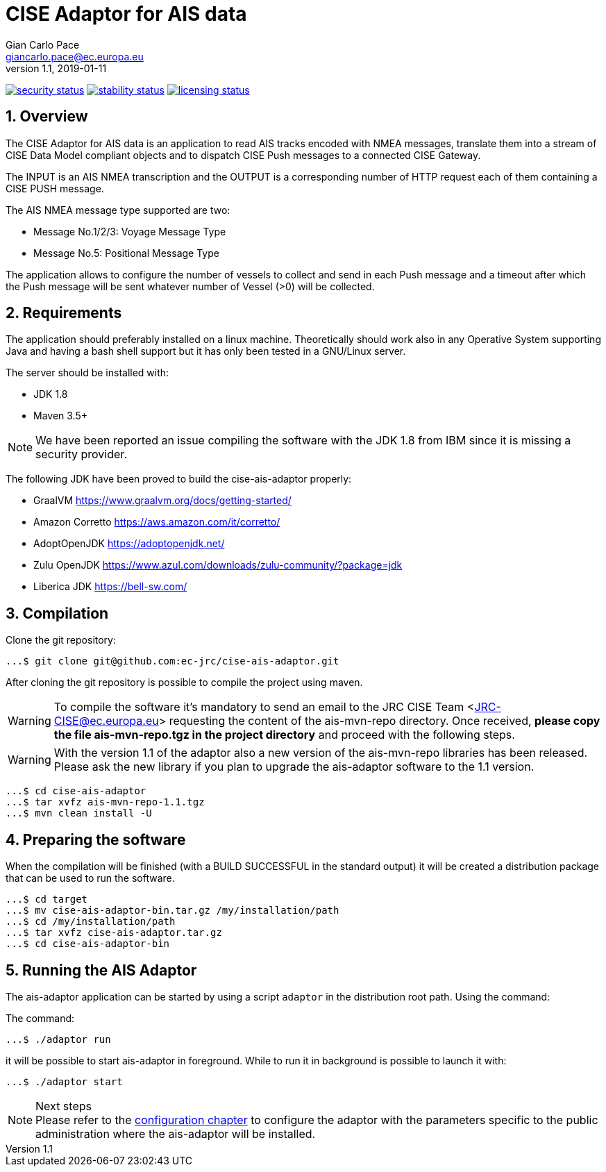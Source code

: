= CISE Adaptor for AIS data
Gian_Carlo Pace <giancarlo.pace@ec.europa.eu>
v1.1, 2019-01-11

https://www.meterian.com/projects/?pid=2c276d07-eaa1-494e-b77b-2f390b949dde[image:https://www.meterian.com/badge/pb/2c276d07-eaa1-494e-b77b-2f390b949dde/security?branch=master[security status]]	
https://www.meterian.com/projects/?pid=2c276d07-eaa1-494e-b77b-2f390b949dde[image:https://www.meterian.com/badge/pb/2c276d07-eaa1-494e-b77b-2f390b949dde/stability?branch=master[stability status]]	
https://www.meterian.com/projects/?pid=2c276d07-eaa1-494e-b77b-2f390b949dde[image:https://www.meterian.com/badge/pb/2c276d07-eaa1-494e-b77b-2f390b949dde/licensing?branch=master[licensing status]]

:page-layout: docs
:imagesdir: assets/images
:homepage: https://github.com/ec-jrc/cise-ais-adaptor
:numbered:
:source-highlighter: Coderay coderay
ifndef::env-site[]
:toc: right
:idprefix:
:idseparator: -
//:icons: font
endif::[]
ifdef::env-github[]
:tip-caption: :bulb:
:note-caption: :information_source:
:important-caption: :heavy_exclamation_mark:
:caution-caption: :fire:
:warning-caption: :warning:
endif::[]
:source-language: bash

== Overview
The CISE Adaptor for AIS data is an application to read AIS tracks encoded with NMEA messages, translate them into a stream of CISE Data Model compliant objects and to dispatch CISE Push messages to a connected CISE Gateway.

The INPUT is an AIS NMEA transcription and the OUTPUT is a corresponding number of HTTP request each of them containing a CISE PUSH message.

The AIS NMEA message type supported are two:

* Message No.1/2/3: Voyage Message Type
* Message No.5: Positional Message Type

The application allows to configure the number of vessels to collect and send in each Push message and a timeout after which the Push message will be sent whatever number of Vessel (>0) will be collected.

== Requirements
The application should preferably installed on a linux machine. Theoretically should work also in any Operative System supporting Java and having a bash shell support but it has only been tested in a GNU/Linux server.

The server should be installed with:

- JDK 1.8
- Maven 3.5+

NOTE: We have been reported an issue compiling the software with the JDK 1.8 from IBM since it is missing a security provider.

The following JDK have been proved to build the cise-ais-adaptor properly:

- GraalVM https://www.graalvm.org/docs/getting-started/
- Amazon Corretto https://aws.amazon.com/it/corretto/
- AdoptOpenJDK https://adoptopenjdk.net/
- Zulu OpenJDK https://www.azul.com/downloads/zulu-community/?package=jdk
- Liberica JDK https://bell-sw.com/

== Compilation
Clone the git repository:
[source,bash]
----
...$ git clone git@github.com:ec-jrc/cise-ais-adaptor.git
----

After cloning the git repository is possible to compile the project using maven.

WARNING: To compile the software it's mandatory to send an email to the JRC CISE Team <JRC-CISE@ec.europa.eu> requesting the content of the ais-mvn-repo directory. Once received, *please copy the file ais-mvn-repo.tgz in the project directory* and proceed with the following steps.

WARNING: With the version 1.1 of the adaptor also a new version of the ais-mvn-repo libraries has been released. Please ask the new library if you plan to upgrade the ais-adaptor software to the 1.1 version.

[source,bash]
----
...$ cd cise-ais-adaptor
...$ tar xvfz ais-mvn-repo-1.1.tgz
...$ mvn clean install -U
----

== Preparing the software
When the compilation will be finished (with a BUILD SUCCESSFUL in the standard output) it will be created a distribution package that can be used to run the software.

[source,bash]
----
...$ cd target
...$ mv cise-ais-adaptor-bin.tar.gz /my/installation/path
...$ cd /my/installation/path
...$ tar xvfz cise-ais-adaptor.tar.gz
...$ cd cise-ais-adaptor-bin
----

== Running the AIS Adaptor
The ais-adaptor application can be started by using a script `adaptor` in the distribution root path. Using the command:

The command:
[source,bash]
----
...$ ./adaptor run
----

it will be possible to start ais-adaptor in foreground. While to run it in background is possible to launch it with:

[source,bash]
----
...$ ./adaptor start
----

.Next steps
NOTE: Please refer to the link:ais-docs/src/main/asciidoc/configuration.adoc[configuration chapter] to configure the adaptor with the parameters specific to the public administration where the ais-adaptor will be installed.


